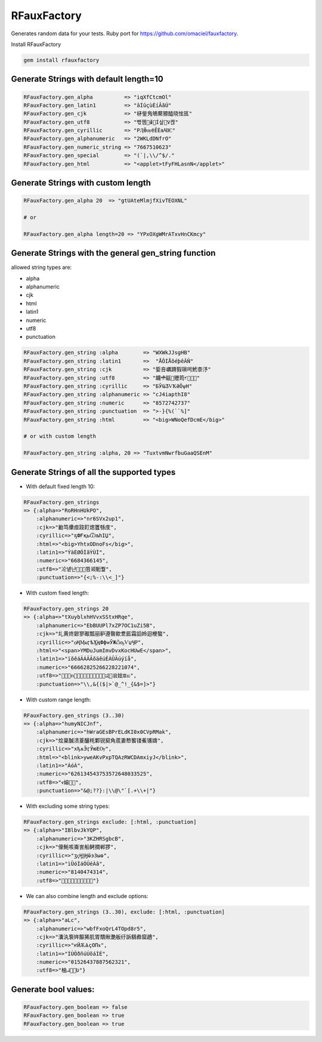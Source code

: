 RFauxFactory
============

.. image:: https://badge.fury.io/rb/rfauxfactory.svg
    :target: https://badge.fury.io/rb/rfauxfactory

.. image:: https://coveralls.io/repos/github/SatelliteQE/RFauxFactory/badge.svg?branch=master
    :target: https://coveralls.io/github/SatelliteQE/RFauxFactory?branch=master

Generates random data for your tests. Ruby port for https://github.com/omaciel/fauxfactory.

Install RFauxFactory

.. code-block:: bash

    gem install rfauxfactory


Generate Strings with default length=10
+++++++++++++++++++++++++++++++++++++++

.. code-block:: ruby

    RFauxFactory.gen_alpha          => "iqXfCtcmOl"
    RFauxFactory.gen_latin1         => "âÍûçùÈíÂãÚ"
    RFauxFactory.gen_cjk            => "柕鈭鳬鴝藂豲醘晓怰匜"
    RFauxFactory.gen_utf8           => "빣졤𣀣𐜖𦝅Í샆𩀛ꢮ켆"
    RFauxFactory.gen_cyrillic       => "РӅӪѹёӖЀљҸѤ"
    RFauxFactory.gen_alphanumeric   => "2WKLdDNfrO"
    RFauxFactory.gen_numeric_string => "7667510623"
    RFauxFactory.gen_special        => "(`|,\\/^$/."
    RFauxFactory.gen_html           => "<applet>tFyFHLasnN</applet>"


Generate Strings with custom length
+++++++++++++++++++++++++++++++++++

.. code-block:: ruby

    RFauxFactory.gen_alpha 20  => "gtUAteMlmjfXivTEOXNL"

    # or

    RFauxFactory.gen_alpha length=20 => "YPxOXgWMrATxvHnCKmcy"


Generate Strings with the general gen_string function
+++++++++++++++++++++++++++++++++++++++++++++++++++++

allowed string types are:

- alpha
- alphanumeric
- cjk
- html
- latin1
- numeric
- utf8
- punctuation

.. code-block:: ruby

    RFauxFactory.gen_string :alpha        => "WXWkJJsgHB"
    RFauxFactory.gen_string :latin1       =>  "ÅÔÍÅõéþêÃÑ"
    RFauxFactory.gen_string :cjk          => "娎咅巁蹐猳瑣呺鮘桼汿"
    RFauxFactory.gen_string :utf8         => "衊𖣋䰛𤬱㱹筠𖡇𫑴軈𨳈"
    RFauxFactory.gen_string :cyrillic     => "БӮҨӠѴҞӘӦѱН"
    RFauxFactory.gen_string :alphanumeric => "cJ4iapthI8"
    RFauxFactory.gen_string :numeric      => "8572742737"
    RFauxFactory.gen_string :punctuation  => ">-}{%(``%]"
    RFauxFactory.gen_string :html         => "<big>WNoQefDcmE</big>"

    # or with custom length

    RFauxFactory.gen_string :alpha, 20 => "TuxtvmNwrfbuGaaQSEnM"

Generate Strings of all the supported types
+++++++++++++++++++++++++++++++++++++++++++

- With default fixed length 10:

.. code-block:: ruby

    RFauxFactory.gen_strings
    => {:alpha=>"RoRHnHUkPO",
        :alphanumeric=>"nr6SVx2up1",
        :cjk=>"勷笃儽痖跂飣煾籄綔庋",
        :cyrillic=>"ҕФҒқьѾљһІЏ",
        :html=>"<big>YhtxODnoFs</big>",
        :latin1=>"ÝäÈØÓÌãÝÙÌ",
        :numeric=>"6684366145",
        :utf8=>"㓆녵냔𫣾𝝙𦚾쬠𗧛䰢쭱",
        :punctuation=>"{<;%-:\\<_]"}


- With custom fixed length:

.. code-block:: ruby

    RFauxFactory.gen_strings 20
    => {:alpha=>"tXuyblxhHVvxSStxHRqe",
        :alphanumeric=>"EbBUUPl7xZP7OC1uZi5B",
        :cjk=>"圠黄炵鍁寥礟瓢丽粐遵暋歞乽匨霜謟姈迴楩螯",
        :cyrillic=>"ѻҢӍҩӷѣӼ҈ңФфѡӮЖѽҧѴџӋҎ",
        :html=>"<span>YMDuJumImvDvxKocHUwE</span>",
        :latin1=>"ïõêáÃÁÄÃõäêúÈÀÛÃúýïå",
        :numeric=>"66662825266228221074",
        :utf8=>"𠲹橝𨖟𐌿𬩱𡁲𤅽㺷𪯠𨨮𢡙𪵾獄𦩸𑈂𤉪𗔋妶ꯡಖ",
        :punctuation=>"\\,&{($|>`@_^!_{&$=]>"}

- With custom range length:

.. code-block:: ruby

    RFauxFactory.gen_strings (3..30)
    => {:alpha=>"humyNICJnf",
        :alphanumeric=>"hWraGEsBPrELdKI0x0CVpRMak",
        :cjk=>"烩稟醎渍葼釃枆鄴锐窫角菧妻慗饏镂鮺镬嬦",
        :cyrillic=>"хђѫӬӷӮюЕѸ",
        :html=>"<blink>yweAKvPxpTQAzRWCDAmxiyJ</blink>",
        :latin1=>"ÁóÁ",
        :numeric=>"626134543753572648033525",
        :utf8=>"ⱴ嫆𡋹𡗸",
        :punctuation=>"&@;??}:|\\@\"`[.+\\+|"}

- With excluding some string types:

.. code-block:: ruby

    RFauxFactory.gen_strings exclude: [:html, :punctuation]
    => {:alpha=>"IBlbvJkYQP",
        :alphanumeric=>"3KZHRSgbcB",
        :cjk=>"儫魹咳崙訔船鲓撊郸猡",
        :cyrillic=>"ӡҁӇѯӇӫэЗыѳ",
        :latin1=>"ìÜóÌáÓÛéÀâ",
        :numeric=>"8140474314",
        :utf8=>"𫐖𦷘𣒣瑩竰誎請𠼎粢裤"}


- We can also combine length and exclude options:

.. code-block:: ruby

    RFauxFactory.gen_strings (3..30), exclude: [:html, :punctuation]
    => {:alpha=>"aLc",
        :alphanumeric=>"wbfFxoQrL4TOpd8r5",
        :cjk=>"灢汍袌姩饇狶肌胃穨煍灔舨纡訴鷂彜窟趫",
        :cyrillic=>"ҥӤѪѦҫОПӿ",
        :latin1=>"ÌÙÕðñúÚõáÌÉ",
        :numeric=>"01526437887562321",
        :utf8=>"柚ᖹ𪮅捰Ʋ"}

Generate bool values:
+++++++++++++++++++++

.. code-block:: ruby

    RFauxFactory.gen_boolean => false
    RFauxFactory.gen_boolean => true
    RFauxFactory.gen_boolean => true
